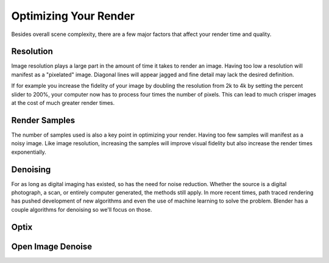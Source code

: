 Optimizing Your Render
====
Besides overall scene complexity, there are a few major factors that affect your render time and quality.

Resolution
----
Image resolution plays a large part in the amount of time it takes to render an image. Having too low a resolution will manifest as a "pixelated" image. Diagonal lines will appear jagged and fine detail may lack the desired definition.

If for example you increase the fidelity of your image by doubling the resolution from 2k to 4k by setting the percent slider to 200%, your computer now has to process four times the number of pixels. This can lead to much crisper images at the cost of much greater render times.

Render Samples
----
The number of samples used is also a key point in optimizing your render. Having too few samples will manifest as a noisy image. Like image resolution, increasing the samples will improve visual fidelity but also increase the render times exponentially.

Denoising
----
For as long as digital imaging has existed, so has the need for noise reduction. Whether the source is a digital photograph, a scan, or entirely computer generated, the methods still apply. In more recent times, path traced rendering has pushed development of new algorithms and even the use of machine learning to solve the problem.
Blender has a couple algorithms for denoising so we'll focus on those.

Optix
----

Open Image Denoise
----
